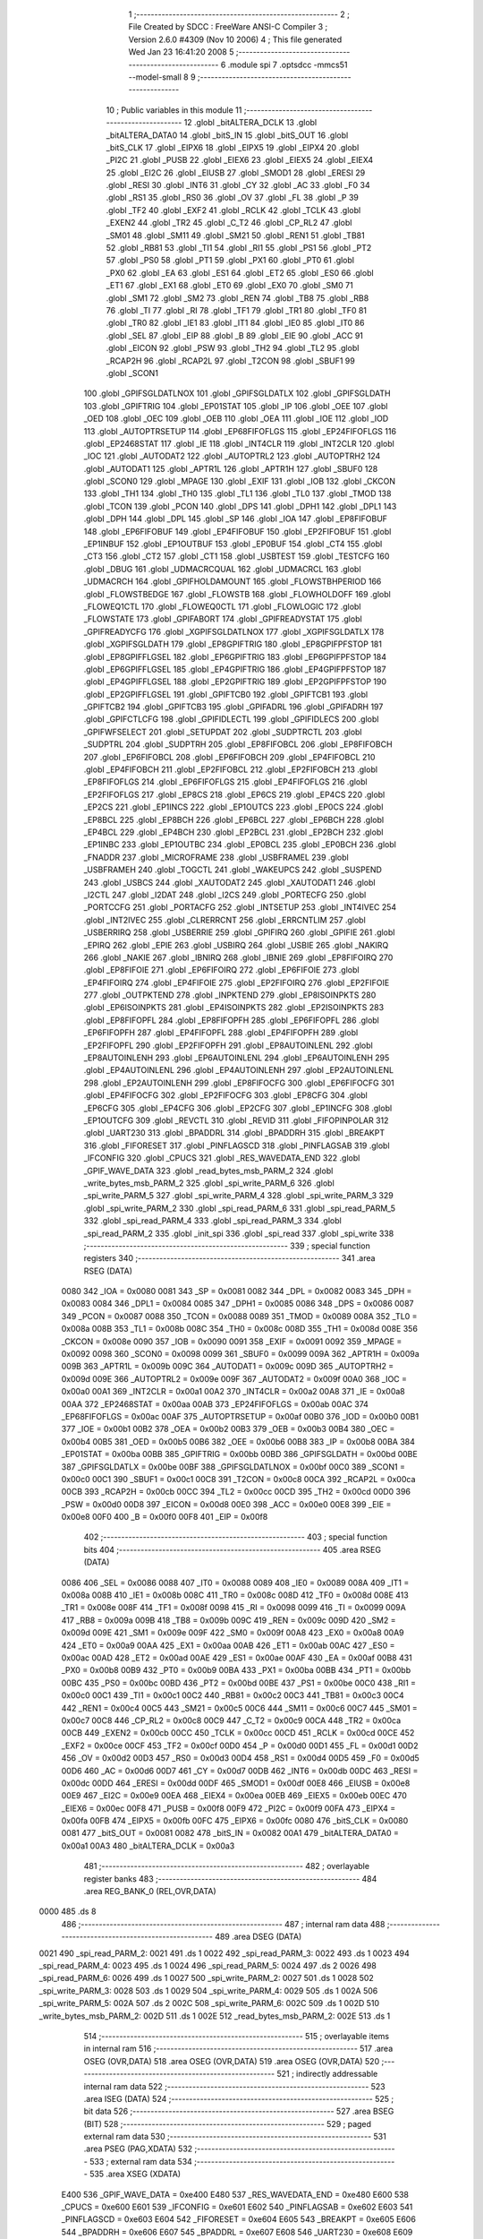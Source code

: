                               1 ;--------------------------------------------------------
                              2 ; File Created by SDCC : FreeWare ANSI-C Compiler
                              3 ; Version 2.6.0 #4309 (Nov 10 2006)
                              4 ; This file generated Wed Jan 23 16:41:20 2008
                              5 ;--------------------------------------------------------
                              6 	.module spi
                              7 	.optsdcc -mmcs51 --model-small
                              8 	
                              9 ;--------------------------------------------------------
                             10 ; Public variables in this module
                             11 ;--------------------------------------------------------
                             12 	.globl _bitALTERA_DCLK
                             13 	.globl _bitALTERA_DATA0
                             14 	.globl _bitS_IN
                             15 	.globl _bitS_OUT
                             16 	.globl _bitS_CLK
                             17 	.globl _EIPX6
                             18 	.globl _EIPX5
                             19 	.globl _EIPX4
                             20 	.globl _PI2C
                             21 	.globl _PUSB
                             22 	.globl _EIEX6
                             23 	.globl _EIEX5
                             24 	.globl _EIEX4
                             25 	.globl _EI2C
                             26 	.globl _EIUSB
                             27 	.globl _SMOD1
                             28 	.globl _ERESI
                             29 	.globl _RESI
                             30 	.globl _INT6
                             31 	.globl _CY
                             32 	.globl _AC
                             33 	.globl _F0
                             34 	.globl _RS1
                             35 	.globl _RS0
                             36 	.globl _OV
                             37 	.globl _FL
                             38 	.globl _P
                             39 	.globl _TF2
                             40 	.globl _EXF2
                             41 	.globl _RCLK
                             42 	.globl _TCLK
                             43 	.globl _EXEN2
                             44 	.globl _TR2
                             45 	.globl _C_T2
                             46 	.globl _CP_RL2
                             47 	.globl _SM01
                             48 	.globl _SM11
                             49 	.globl _SM21
                             50 	.globl _REN1
                             51 	.globl _TB81
                             52 	.globl _RB81
                             53 	.globl _TI1
                             54 	.globl _RI1
                             55 	.globl _PS1
                             56 	.globl _PT2
                             57 	.globl _PS0
                             58 	.globl _PT1
                             59 	.globl _PX1
                             60 	.globl _PT0
                             61 	.globl _PX0
                             62 	.globl _EA
                             63 	.globl _ES1
                             64 	.globl _ET2
                             65 	.globl _ES0
                             66 	.globl _ET1
                             67 	.globl _EX1
                             68 	.globl _ET0
                             69 	.globl _EX0
                             70 	.globl _SM0
                             71 	.globl _SM1
                             72 	.globl _SM2
                             73 	.globl _REN
                             74 	.globl _TB8
                             75 	.globl _RB8
                             76 	.globl _TI
                             77 	.globl _RI
                             78 	.globl _TF1
                             79 	.globl _TR1
                             80 	.globl _TF0
                             81 	.globl _TR0
                             82 	.globl _IE1
                             83 	.globl _IT1
                             84 	.globl _IE0
                             85 	.globl _IT0
                             86 	.globl _SEL
                             87 	.globl _EIP
                             88 	.globl _B
                             89 	.globl _EIE
                             90 	.globl _ACC
                             91 	.globl _EICON
                             92 	.globl _PSW
                             93 	.globl _TH2
                             94 	.globl _TL2
                             95 	.globl _RCAP2H
                             96 	.globl _RCAP2L
                             97 	.globl _T2CON
                             98 	.globl _SBUF1
                             99 	.globl _SCON1
                            100 	.globl _GPIFSGLDATLNOX
                            101 	.globl _GPIFSGLDATLX
                            102 	.globl _GPIFSGLDATH
                            103 	.globl _GPIFTRIG
                            104 	.globl _EP01STAT
                            105 	.globl _IP
                            106 	.globl _OEE
                            107 	.globl _OED
                            108 	.globl _OEC
                            109 	.globl _OEB
                            110 	.globl _OEA
                            111 	.globl _IOE
                            112 	.globl _IOD
                            113 	.globl _AUTOPTRSETUP
                            114 	.globl _EP68FIFOFLGS
                            115 	.globl _EP24FIFOFLGS
                            116 	.globl _EP2468STAT
                            117 	.globl _IE
                            118 	.globl _INT4CLR
                            119 	.globl _INT2CLR
                            120 	.globl _IOC
                            121 	.globl _AUTODAT2
                            122 	.globl _AUTOPTRL2
                            123 	.globl _AUTOPTRH2
                            124 	.globl _AUTODAT1
                            125 	.globl _APTR1L
                            126 	.globl _APTR1H
                            127 	.globl _SBUF0
                            128 	.globl _SCON0
                            129 	.globl _MPAGE
                            130 	.globl _EXIF
                            131 	.globl _IOB
                            132 	.globl _CKCON
                            133 	.globl _TH1
                            134 	.globl _TH0
                            135 	.globl _TL1
                            136 	.globl _TL0
                            137 	.globl _TMOD
                            138 	.globl _TCON
                            139 	.globl _PCON
                            140 	.globl _DPS
                            141 	.globl _DPH1
                            142 	.globl _DPL1
                            143 	.globl _DPH
                            144 	.globl _DPL
                            145 	.globl _SP
                            146 	.globl _IOA
                            147 	.globl _EP8FIFOBUF
                            148 	.globl _EP6FIFOBUF
                            149 	.globl _EP4FIFOBUF
                            150 	.globl _EP2FIFOBUF
                            151 	.globl _EP1INBUF
                            152 	.globl _EP1OUTBUF
                            153 	.globl _EP0BUF
                            154 	.globl _CT4
                            155 	.globl _CT3
                            156 	.globl _CT2
                            157 	.globl _CT1
                            158 	.globl _USBTEST
                            159 	.globl _TESTCFG
                            160 	.globl _DBUG
                            161 	.globl _UDMACRCQUAL
                            162 	.globl _UDMACRCL
                            163 	.globl _UDMACRCH
                            164 	.globl _GPIFHOLDAMOUNT
                            165 	.globl _FLOWSTBHPERIOD
                            166 	.globl _FLOWSTBEDGE
                            167 	.globl _FLOWSTB
                            168 	.globl _FLOWHOLDOFF
                            169 	.globl _FLOWEQ1CTL
                            170 	.globl _FLOWEQ0CTL
                            171 	.globl _FLOWLOGIC
                            172 	.globl _FLOWSTATE
                            173 	.globl _GPIFABORT
                            174 	.globl _GPIFREADYSTAT
                            175 	.globl _GPIFREADYCFG
                            176 	.globl _XGPIFSGLDATLNOX
                            177 	.globl _XGPIFSGLDATLX
                            178 	.globl _XGPIFSGLDATH
                            179 	.globl _EP8GPIFTRIG
                            180 	.globl _EP8GPIFPFSTOP
                            181 	.globl _EP8GPIFFLGSEL
                            182 	.globl _EP6GPIFTRIG
                            183 	.globl _EP6GPIFPFSTOP
                            184 	.globl _EP6GPIFFLGSEL
                            185 	.globl _EP4GPIFTRIG
                            186 	.globl _EP4GPIFPFSTOP
                            187 	.globl _EP4GPIFFLGSEL
                            188 	.globl _EP2GPIFTRIG
                            189 	.globl _EP2GPIFPFSTOP
                            190 	.globl _EP2GPIFFLGSEL
                            191 	.globl _GPIFTCB0
                            192 	.globl _GPIFTCB1
                            193 	.globl _GPIFTCB2
                            194 	.globl _GPIFTCB3
                            195 	.globl _GPIFADRL
                            196 	.globl _GPIFADRH
                            197 	.globl _GPIFCTLCFG
                            198 	.globl _GPIFIDLECTL
                            199 	.globl _GPIFIDLECS
                            200 	.globl _GPIFWFSELECT
                            201 	.globl _SETUPDAT
                            202 	.globl _SUDPTRCTL
                            203 	.globl _SUDPTRL
                            204 	.globl _SUDPTRH
                            205 	.globl _EP8FIFOBCL
                            206 	.globl _EP8FIFOBCH
                            207 	.globl _EP6FIFOBCL
                            208 	.globl _EP6FIFOBCH
                            209 	.globl _EP4FIFOBCL
                            210 	.globl _EP4FIFOBCH
                            211 	.globl _EP2FIFOBCL
                            212 	.globl _EP2FIFOBCH
                            213 	.globl _EP8FIFOFLGS
                            214 	.globl _EP6FIFOFLGS
                            215 	.globl _EP4FIFOFLGS
                            216 	.globl _EP2FIFOFLGS
                            217 	.globl _EP8CS
                            218 	.globl _EP6CS
                            219 	.globl _EP4CS
                            220 	.globl _EP2CS
                            221 	.globl _EP1INCS
                            222 	.globl _EP1OUTCS
                            223 	.globl _EP0CS
                            224 	.globl _EP8BCL
                            225 	.globl _EP8BCH
                            226 	.globl _EP6BCL
                            227 	.globl _EP6BCH
                            228 	.globl _EP4BCL
                            229 	.globl _EP4BCH
                            230 	.globl _EP2BCL
                            231 	.globl _EP2BCH
                            232 	.globl _EP1INBC
                            233 	.globl _EP1OUTBC
                            234 	.globl _EP0BCL
                            235 	.globl _EP0BCH
                            236 	.globl _FNADDR
                            237 	.globl _MICROFRAME
                            238 	.globl _USBFRAMEL
                            239 	.globl _USBFRAMEH
                            240 	.globl _TOGCTL
                            241 	.globl _WAKEUPCS
                            242 	.globl _SUSPEND
                            243 	.globl _USBCS
                            244 	.globl _XAUTODAT2
                            245 	.globl _XAUTODAT1
                            246 	.globl _I2CTL
                            247 	.globl _I2DAT
                            248 	.globl _I2CS
                            249 	.globl _PORTECFG
                            250 	.globl _PORTCCFG
                            251 	.globl _PORTACFG
                            252 	.globl _INTSETUP
                            253 	.globl _INT4IVEC
                            254 	.globl _INT2IVEC
                            255 	.globl _CLRERRCNT
                            256 	.globl _ERRCNTLIM
                            257 	.globl _USBERRIRQ
                            258 	.globl _USBERRIE
                            259 	.globl _GPIFIRQ
                            260 	.globl _GPIFIE
                            261 	.globl _EPIRQ
                            262 	.globl _EPIE
                            263 	.globl _USBIRQ
                            264 	.globl _USBIE
                            265 	.globl _NAKIRQ
                            266 	.globl _NAKIE
                            267 	.globl _IBNIRQ
                            268 	.globl _IBNIE
                            269 	.globl _EP8FIFOIRQ
                            270 	.globl _EP8FIFOIE
                            271 	.globl _EP6FIFOIRQ
                            272 	.globl _EP6FIFOIE
                            273 	.globl _EP4FIFOIRQ
                            274 	.globl _EP4FIFOIE
                            275 	.globl _EP2FIFOIRQ
                            276 	.globl _EP2FIFOIE
                            277 	.globl _OUTPKTEND
                            278 	.globl _INPKTEND
                            279 	.globl _EP8ISOINPKTS
                            280 	.globl _EP6ISOINPKTS
                            281 	.globl _EP4ISOINPKTS
                            282 	.globl _EP2ISOINPKTS
                            283 	.globl _EP8FIFOPFL
                            284 	.globl _EP8FIFOPFH
                            285 	.globl _EP6FIFOPFL
                            286 	.globl _EP6FIFOPFH
                            287 	.globl _EP4FIFOPFL
                            288 	.globl _EP4FIFOPFH
                            289 	.globl _EP2FIFOPFL
                            290 	.globl _EP2FIFOPFH
                            291 	.globl _EP8AUTOINLENL
                            292 	.globl _EP8AUTOINLENH
                            293 	.globl _EP6AUTOINLENL
                            294 	.globl _EP6AUTOINLENH
                            295 	.globl _EP4AUTOINLENL
                            296 	.globl _EP4AUTOINLENH
                            297 	.globl _EP2AUTOINLENL
                            298 	.globl _EP2AUTOINLENH
                            299 	.globl _EP8FIFOCFG
                            300 	.globl _EP6FIFOCFG
                            301 	.globl _EP4FIFOCFG
                            302 	.globl _EP2FIFOCFG
                            303 	.globl _EP8CFG
                            304 	.globl _EP6CFG
                            305 	.globl _EP4CFG
                            306 	.globl _EP2CFG
                            307 	.globl _EP1INCFG
                            308 	.globl _EP1OUTCFG
                            309 	.globl _REVCTL
                            310 	.globl _REVID
                            311 	.globl _FIFOPINPOLAR
                            312 	.globl _UART230
                            313 	.globl _BPADDRL
                            314 	.globl _BPADDRH
                            315 	.globl _BREAKPT
                            316 	.globl _FIFORESET
                            317 	.globl _PINFLAGSCD
                            318 	.globl _PINFLAGSAB
                            319 	.globl _IFCONFIG
                            320 	.globl _CPUCS
                            321 	.globl _RES_WAVEDATA_END
                            322 	.globl _GPIF_WAVE_DATA
                            323 	.globl _read_bytes_msb_PARM_2
                            324 	.globl _write_bytes_msb_PARM_2
                            325 	.globl _spi_write_PARM_6
                            326 	.globl _spi_write_PARM_5
                            327 	.globl _spi_write_PARM_4
                            328 	.globl _spi_write_PARM_3
                            329 	.globl _spi_write_PARM_2
                            330 	.globl _spi_read_PARM_6
                            331 	.globl _spi_read_PARM_5
                            332 	.globl _spi_read_PARM_4
                            333 	.globl _spi_read_PARM_3
                            334 	.globl _spi_read_PARM_2
                            335 	.globl _init_spi
                            336 	.globl _spi_read
                            337 	.globl _spi_write
                            338 ;--------------------------------------------------------
                            339 ; special function registers
                            340 ;--------------------------------------------------------
                            341 	.area RSEG    (DATA)
                    0080    342 _IOA	=	0x0080
                    0081    343 _SP	=	0x0081
                    0082    344 _DPL	=	0x0082
                    0083    345 _DPH	=	0x0083
                    0084    346 _DPL1	=	0x0084
                    0085    347 _DPH1	=	0x0085
                    0086    348 _DPS	=	0x0086
                    0087    349 _PCON	=	0x0087
                    0088    350 _TCON	=	0x0088
                    0089    351 _TMOD	=	0x0089
                    008A    352 _TL0	=	0x008a
                    008B    353 _TL1	=	0x008b
                    008C    354 _TH0	=	0x008c
                    008D    355 _TH1	=	0x008d
                    008E    356 _CKCON	=	0x008e
                    0090    357 _IOB	=	0x0090
                    0091    358 _EXIF	=	0x0091
                    0092    359 _MPAGE	=	0x0092
                    0098    360 _SCON0	=	0x0098
                    0099    361 _SBUF0	=	0x0099
                    009A    362 _APTR1H	=	0x009a
                    009B    363 _APTR1L	=	0x009b
                    009C    364 _AUTODAT1	=	0x009c
                    009D    365 _AUTOPTRH2	=	0x009d
                    009E    366 _AUTOPTRL2	=	0x009e
                    009F    367 _AUTODAT2	=	0x009f
                    00A0    368 _IOC	=	0x00a0
                    00A1    369 _INT2CLR	=	0x00a1
                    00A2    370 _INT4CLR	=	0x00a2
                    00A8    371 _IE	=	0x00a8
                    00AA    372 _EP2468STAT	=	0x00aa
                    00AB    373 _EP24FIFOFLGS	=	0x00ab
                    00AC    374 _EP68FIFOFLGS	=	0x00ac
                    00AF    375 _AUTOPTRSETUP	=	0x00af
                    00B0    376 _IOD	=	0x00b0
                    00B1    377 _IOE	=	0x00b1
                    00B2    378 _OEA	=	0x00b2
                    00B3    379 _OEB	=	0x00b3
                    00B4    380 _OEC	=	0x00b4
                    00B5    381 _OED	=	0x00b5
                    00B6    382 _OEE	=	0x00b6
                    00B8    383 _IP	=	0x00b8
                    00BA    384 _EP01STAT	=	0x00ba
                    00BB    385 _GPIFTRIG	=	0x00bb
                    00BD    386 _GPIFSGLDATH	=	0x00bd
                    00BE    387 _GPIFSGLDATLX	=	0x00be
                    00BF    388 _GPIFSGLDATLNOX	=	0x00bf
                    00C0    389 _SCON1	=	0x00c0
                    00C1    390 _SBUF1	=	0x00c1
                    00C8    391 _T2CON	=	0x00c8
                    00CA    392 _RCAP2L	=	0x00ca
                    00CB    393 _RCAP2H	=	0x00cb
                    00CC    394 _TL2	=	0x00cc
                    00CD    395 _TH2	=	0x00cd
                    00D0    396 _PSW	=	0x00d0
                    00D8    397 _EICON	=	0x00d8
                    00E0    398 _ACC	=	0x00e0
                    00E8    399 _EIE	=	0x00e8
                    00F0    400 _B	=	0x00f0
                    00F8    401 _EIP	=	0x00f8
                            402 ;--------------------------------------------------------
                            403 ; special function bits
                            404 ;--------------------------------------------------------
                            405 	.area RSEG    (DATA)
                    0086    406 _SEL	=	0x0086
                    0088    407 _IT0	=	0x0088
                    0089    408 _IE0	=	0x0089
                    008A    409 _IT1	=	0x008a
                    008B    410 _IE1	=	0x008b
                    008C    411 _TR0	=	0x008c
                    008D    412 _TF0	=	0x008d
                    008E    413 _TR1	=	0x008e
                    008F    414 _TF1	=	0x008f
                    0098    415 _RI	=	0x0098
                    0099    416 _TI	=	0x0099
                    009A    417 _RB8	=	0x009a
                    009B    418 _TB8	=	0x009b
                    009C    419 _REN	=	0x009c
                    009D    420 _SM2	=	0x009d
                    009E    421 _SM1	=	0x009e
                    009F    422 _SM0	=	0x009f
                    00A8    423 _EX0	=	0x00a8
                    00A9    424 _ET0	=	0x00a9
                    00AA    425 _EX1	=	0x00aa
                    00AB    426 _ET1	=	0x00ab
                    00AC    427 _ES0	=	0x00ac
                    00AD    428 _ET2	=	0x00ad
                    00AE    429 _ES1	=	0x00ae
                    00AF    430 _EA	=	0x00af
                    00B8    431 _PX0	=	0x00b8
                    00B9    432 _PT0	=	0x00b9
                    00BA    433 _PX1	=	0x00ba
                    00BB    434 _PT1	=	0x00bb
                    00BC    435 _PS0	=	0x00bc
                    00BD    436 _PT2	=	0x00bd
                    00BE    437 _PS1	=	0x00be
                    00C0    438 _RI1	=	0x00c0
                    00C1    439 _TI1	=	0x00c1
                    00C2    440 _RB81	=	0x00c2
                    00C3    441 _TB81	=	0x00c3
                    00C4    442 _REN1	=	0x00c4
                    00C5    443 _SM21	=	0x00c5
                    00C6    444 _SM11	=	0x00c6
                    00C7    445 _SM01	=	0x00c7
                    00C8    446 _CP_RL2	=	0x00c8
                    00C9    447 _C_T2	=	0x00c9
                    00CA    448 _TR2	=	0x00ca
                    00CB    449 _EXEN2	=	0x00cb
                    00CC    450 _TCLK	=	0x00cc
                    00CD    451 _RCLK	=	0x00cd
                    00CE    452 _EXF2	=	0x00ce
                    00CF    453 _TF2	=	0x00cf
                    00D0    454 _P	=	0x00d0
                    00D1    455 _FL	=	0x00d1
                    00D2    456 _OV	=	0x00d2
                    00D3    457 _RS0	=	0x00d3
                    00D4    458 _RS1	=	0x00d4
                    00D5    459 _F0	=	0x00d5
                    00D6    460 _AC	=	0x00d6
                    00D7    461 _CY	=	0x00d7
                    00DB    462 _INT6	=	0x00db
                    00DC    463 _RESI	=	0x00dc
                    00DD    464 _ERESI	=	0x00dd
                    00DF    465 _SMOD1	=	0x00df
                    00E8    466 _EIUSB	=	0x00e8
                    00E9    467 _EI2C	=	0x00e9
                    00EA    468 _EIEX4	=	0x00ea
                    00EB    469 _EIEX5	=	0x00eb
                    00EC    470 _EIEX6	=	0x00ec
                    00F8    471 _PUSB	=	0x00f8
                    00F9    472 _PI2C	=	0x00f9
                    00FA    473 _EIPX4	=	0x00fa
                    00FB    474 _EIPX5	=	0x00fb
                    00FC    475 _EIPX6	=	0x00fc
                    0080    476 _bitS_CLK	=	0x0080
                    0081    477 _bitS_OUT	=	0x0081
                    0082    478 _bitS_IN	=	0x0082
                    00A1    479 _bitALTERA_DATA0	=	0x00a1
                    00A3    480 _bitALTERA_DCLK	=	0x00a3
                            481 ;--------------------------------------------------------
                            482 ; overlayable register banks
                            483 ;--------------------------------------------------------
                            484 	.area REG_BANK_0	(REL,OVR,DATA)
   0000                     485 	.ds 8
                            486 ;--------------------------------------------------------
                            487 ; internal ram data
                            488 ;--------------------------------------------------------
                            489 	.area DSEG    (DATA)
   0021                     490 _spi_read_PARM_2:
   0021                     491 	.ds 1
   0022                     492 _spi_read_PARM_3:
   0022                     493 	.ds 1
   0023                     494 _spi_read_PARM_4:
   0023                     495 	.ds 1
   0024                     496 _spi_read_PARM_5:
   0024                     497 	.ds 2
   0026                     498 _spi_read_PARM_6:
   0026                     499 	.ds 1
   0027                     500 _spi_write_PARM_2:
   0027                     501 	.ds 1
   0028                     502 _spi_write_PARM_3:
   0028                     503 	.ds 1
   0029                     504 _spi_write_PARM_4:
   0029                     505 	.ds 1
   002A                     506 _spi_write_PARM_5:
   002A                     507 	.ds 2
   002C                     508 _spi_write_PARM_6:
   002C                     509 	.ds 1
   002D                     510 _write_bytes_msb_PARM_2:
   002D                     511 	.ds 1
   002E                     512 _read_bytes_msb_PARM_2:
   002E                     513 	.ds 1
                            514 ;--------------------------------------------------------
                            515 ; overlayable items in internal ram 
                            516 ;--------------------------------------------------------
                            517 	.area	OSEG    (OVR,DATA)
                            518 	.area	OSEG    (OVR,DATA)
                            519 	.area	OSEG    (OVR,DATA)
                            520 ;--------------------------------------------------------
                            521 ; indirectly addressable internal ram data
                            522 ;--------------------------------------------------------
                            523 	.area ISEG    (DATA)
                            524 ;--------------------------------------------------------
                            525 ; bit data
                            526 ;--------------------------------------------------------
                            527 	.area BSEG    (BIT)
                            528 ;--------------------------------------------------------
                            529 ; paged external ram data
                            530 ;--------------------------------------------------------
                            531 	.area PSEG    (PAG,XDATA)
                            532 ;--------------------------------------------------------
                            533 ; external ram data
                            534 ;--------------------------------------------------------
                            535 	.area XSEG    (XDATA)
                    E400    536 _GPIF_WAVE_DATA	=	0xe400
                    E480    537 _RES_WAVEDATA_END	=	0xe480
                    E600    538 _CPUCS	=	0xe600
                    E601    539 _IFCONFIG	=	0xe601
                    E602    540 _PINFLAGSAB	=	0xe602
                    E603    541 _PINFLAGSCD	=	0xe603
                    E604    542 _FIFORESET	=	0xe604
                    E605    543 _BREAKPT	=	0xe605
                    E606    544 _BPADDRH	=	0xe606
                    E607    545 _BPADDRL	=	0xe607
                    E608    546 _UART230	=	0xe608
                    E609    547 _FIFOPINPOLAR	=	0xe609
                    E60A    548 _REVID	=	0xe60a
                    E60B    549 _REVCTL	=	0xe60b
                    E610    550 _EP1OUTCFG	=	0xe610
                    E611    551 _EP1INCFG	=	0xe611
                    E612    552 _EP2CFG	=	0xe612
                    E613    553 _EP4CFG	=	0xe613
                    E614    554 _EP6CFG	=	0xe614
                    E615    555 _EP8CFG	=	0xe615
                    E618    556 _EP2FIFOCFG	=	0xe618
                    E619    557 _EP4FIFOCFG	=	0xe619
                    E61A    558 _EP6FIFOCFG	=	0xe61a
                    E61B    559 _EP8FIFOCFG	=	0xe61b
                    E620    560 _EP2AUTOINLENH	=	0xe620
                    E621    561 _EP2AUTOINLENL	=	0xe621
                    E622    562 _EP4AUTOINLENH	=	0xe622
                    E623    563 _EP4AUTOINLENL	=	0xe623
                    E624    564 _EP6AUTOINLENH	=	0xe624
                    E625    565 _EP6AUTOINLENL	=	0xe625
                    E626    566 _EP8AUTOINLENH	=	0xe626
                    E627    567 _EP8AUTOINLENL	=	0xe627
                    E630    568 _EP2FIFOPFH	=	0xe630
                    E631    569 _EP2FIFOPFL	=	0xe631
                    E632    570 _EP4FIFOPFH	=	0xe632
                    E633    571 _EP4FIFOPFL	=	0xe633
                    E634    572 _EP6FIFOPFH	=	0xe634
                    E635    573 _EP6FIFOPFL	=	0xe635
                    E636    574 _EP8FIFOPFH	=	0xe636
                    E637    575 _EP8FIFOPFL	=	0xe637
                    E640    576 _EP2ISOINPKTS	=	0xe640
                    E641    577 _EP4ISOINPKTS	=	0xe641
                    E642    578 _EP6ISOINPKTS	=	0xe642
                    E643    579 _EP8ISOINPKTS	=	0xe643
                    E648    580 _INPKTEND	=	0xe648
                    E649    581 _OUTPKTEND	=	0xe649
                    E650    582 _EP2FIFOIE	=	0xe650
                    E651    583 _EP2FIFOIRQ	=	0xe651
                    E652    584 _EP4FIFOIE	=	0xe652
                    E653    585 _EP4FIFOIRQ	=	0xe653
                    E654    586 _EP6FIFOIE	=	0xe654
                    E655    587 _EP6FIFOIRQ	=	0xe655
                    E656    588 _EP8FIFOIE	=	0xe656
                    E657    589 _EP8FIFOIRQ	=	0xe657
                    E658    590 _IBNIE	=	0xe658
                    E659    591 _IBNIRQ	=	0xe659
                    E65A    592 _NAKIE	=	0xe65a
                    E65B    593 _NAKIRQ	=	0xe65b
                    E65C    594 _USBIE	=	0xe65c
                    E65D    595 _USBIRQ	=	0xe65d
                    E65E    596 _EPIE	=	0xe65e
                    E65F    597 _EPIRQ	=	0xe65f
                    E660    598 _GPIFIE	=	0xe660
                    E661    599 _GPIFIRQ	=	0xe661
                    E662    600 _USBERRIE	=	0xe662
                    E663    601 _USBERRIRQ	=	0xe663
                    E664    602 _ERRCNTLIM	=	0xe664
                    E665    603 _CLRERRCNT	=	0xe665
                    E666    604 _INT2IVEC	=	0xe666
                    E667    605 _INT4IVEC	=	0xe667
                    E668    606 _INTSETUP	=	0xe668
                    E670    607 _PORTACFG	=	0xe670
                    E671    608 _PORTCCFG	=	0xe671
                    E672    609 _PORTECFG	=	0xe672
                    E678    610 _I2CS	=	0xe678
                    E679    611 _I2DAT	=	0xe679
                    E67A    612 _I2CTL	=	0xe67a
                    E67B    613 _XAUTODAT1	=	0xe67b
                    E67C    614 _XAUTODAT2	=	0xe67c
                    E680    615 _USBCS	=	0xe680
                    E681    616 _SUSPEND	=	0xe681
                    E682    617 _WAKEUPCS	=	0xe682
                    E683    618 _TOGCTL	=	0xe683
                    E684    619 _USBFRAMEH	=	0xe684
                    E685    620 _USBFRAMEL	=	0xe685
                    E686    621 _MICROFRAME	=	0xe686
                    E687    622 _FNADDR	=	0xe687
                    E68A    623 _EP0BCH	=	0xe68a
                    E68B    624 _EP0BCL	=	0xe68b
                    E68D    625 _EP1OUTBC	=	0xe68d
                    E68F    626 _EP1INBC	=	0xe68f
                    E690    627 _EP2BCH	=	0xe690
                    E691    628 _EP2BCL	=	0xe691
                    E694    629 _EP4BCH	=	0xe694
                    E695    630 _EP4BCL	=	0xe695
                    E698    631 _EP6BCH	=	0xe698
                    E699    632 _EP6BCL	=	0xe699
                    E69C    633 _EP8BCH	=	0xe69c
                    E69D    634 _EP8BCL	=	0xe69d
                    E6A0    635 _EP0CS	=	0xe6a0
                    E6A1    636 _EP1OUTCS	=	0xe6a1
                    E6A2    637 _EP1INCS	=	0xe6a2
                    E6A3    638 _EP2CS	=	0xe6a3
                    E6A4    639 _EP4CS	=	0xe6a4
                    E6A5    640 _EP6CS	=	0xe6a5
                    E6A6    641 _EP8CS	=	0xe6a6
                    E6A7    642 _EP2FIFOFLGS	=	0xe6a7
                    E6A8    643 _EP4FIFOFLGS	=	0xe6a8
                    E6A9    644 _EP6FIFOFLGS	=	0xe6a9
                    E6AA    645 _EP8FIFOFLGS	=	0xe6aa
                    E6AB    646 _EP2FIFOBCH	=	0xe6ab
                    E6AC    647 _EP2FIFOBCL	=	0xe6ac
                    E6AD    648 _EP4FIFOBCH	=	0xe6ad
                    E6AE    649 _EP4FIFOBCL	=	0xe6ae
                    E6AF    650 _EP6FIFOBCH	=	0xe6af
                    E6B0    651 _EP6FIFOBCL	=	0xe6b0
                    E6B1    652 _EP8FIFOBCH	=	0xe6b1
                    E6B2    653 _EP8FIFOBCL	=	0xe6b2
                    E6B3    654 _SUDPTRH	=	0xe6b3
                    E6B4    655 _SUDPTRL	=	0xe6b4
                    E6B5    656 _SUDPTRCTL	=	0xe6b5
                    E6B8    657 _SETUPDAT	=	0xe6b8
                    E6C0    658 _GPIFWFSELECT	=	0xe6c0
                    E6C1    659 _GPIFIDLECS	=	0xe6c1
                    E6C2    660 _GPIFIDLECTL	=	0xe6c2
                    E6C3    661 _GPIFCTLCFG	=	0xe6c3
                    E6C4    662 _GPIFADRH	=	0xe6c4
                    E6C5    663 _GPIFADRL	=	0xe6c5
                    E6CE    664 _GPIFTCB3	=	0xe6ce
                    E6CF    665 _GPIFTCB2	=	0xe6cf
                    E6D0    666 _GPIFTCB1	=	0xe6d0
                    E6D1    667 _GPIFTCB0	=	0xe6d1
                    E6D2    668 _EP2GPIFFLGSEL	=	0xe6d2
                    E6D3    669 _EP2GPIFPFSTOP	=	0xe6d3
                    E6D4    670 _EP2GPIFTRIG	=	0xe6d4
                    E6DA    671 _EP4GPIFFLGSEL	=	0xe6da
                    E6DB    672 _EP4GPIFPFSTOP	=	0xe6db
                    E6DC    673 _EP4GPIFTRIG	=	0xe6dc
                    E6E2    674 _EP6GPIFFLGSEL	=	0xe6e2
                    E6E3    675 _EP6GPIFPFSTOP	=	0xe6e3
                    E6E4    676 _EP6GPIFTRIG	=	0xe6e4
                    E6EA    677 _EP8GPIFFLGSEL	=	0xe6ea
                    E6EB    678 _EP8GPIFPFSTOP	=	0xe6eb
                    E6EC    679 _EP8GPIFTRIG	=	0xe6ec
                    E6F0    680 _XGPIFSGLDATH	=	0xe6f0
                    E6F1    681 _XGPIFSGLDATLX	=	0xe6f1
                    E6F2    682 _XGPIFSGLDATLNOX	=	0xe6f2
                    E6F3    683 _GPIFREADYCFG	=	0xe6f3
                    E6F4    684 _GPIFREADYSTAT	=	0xe6f4
                    E6F5    685 _GPIFABORT	=	0xe6f5
                    E6C6    686 _FLOWSTATE	=	0xe6c6
                    E6C7    687 _FLOWLOGIC	=	0xe6c7
                    E6C8    688 _FLOWEQ0CTL	=	0xe6c8
                    E6C9    689 _FLOWEQ1CTL	=	0xe6c9
                    E6CA    690 _FLOWHOLDOFF	=	0xe6ca
                    E6CB    691 _FLOWSTB	=	0xe6cb
                    E6CC    692 _FLOWSTBEDGE	=	0xe6cc
                    E6CD    693 _FLOWSTBHPERIOD	=	0xe6cd
                    E60C    694 _GPIFHOLDAMOUNT	=	0xe60c
                    E67D    695 _UDMACRCH	=	0xe67d
                    E67E    696 _UDMACRCL	=	0xe67e
                    E67F    697 _UDMACRCQUAL	=	0xe67f
                    E6F8    698 _DBUG	=	0xe6f8
                    E6F9    699 _TESTCFG	=	0xe6f9
                    E6FA    700 _USBTEST	=	0xe6fa
                    E6FB    701 _CT1	=	0xe6fb
                    E6FC    702 _CT2	=	0xe6fc
                    E6FD    703 _CT3	=	0xe6fd
                    E6FE    704 _CT4	=	0xe6fe
                    E740    705 _EP0BUF	=	0xe740
                    E780    706 _EP1OUTBUF	=	0xe780
                    E7C0    707 _EP1INBUF	=	0xe7c0
                    F000    708 _EP2FIFOBUF	=	0xf000
                    F400    709 _EP4FIFOBUF	=	0xf400
                    F800    710 _EP6FIFOBUF	=	0xf800
                    FC00    711 _EP8FIFOBUF	=	0xfc00
                            712 ;--------------------------------------------------------
                            713 ; external initialized ram data
                            714 ;--------------------------------------------------------
                            715 	.area HOME    (CODE)
                            716 	.area GSINIT0 (CODE)
                            717 	.area GSINIT1 (CODE)
                            718 	.area GSINIT2 (CODE)
                            719 	.area GSINIT3 (CODE)
                            720 	.area GSINIT4 (CODE)
                            721 	.area GSINIT5 (CODE)
                            722 	.area GSINIT  (CODE)
                            723 	.area GSFINAL (CODE)
                            724 	.area CSEG    (CODE)
                            725 ;--------------------------------------------------------
                            726 ; global & static initialisations
                            727 ;--------------------------------------------------------
                            728 	.area HOME    (CODE)
                            729 	.area GSINIT  (CODE)
                            730 	.area GSFINAL (CODE)
                            731 	.area GSINIT  (CODE)
                            732 ;--------------------------------------------------------
                            733 ; Home
                            734 ;--------------------------------------------------------
                            735 	.area HOME    (CODE)
                            736 	.area CSEG    (CODE)
                            737 ;--------------------------------------------------------
                            738 ; code
                            739 ;--------------------------------------------------------
                            740 	.area CSEG    (CODE)
                            741 ;------------------------------------------------------------
                            742 ;Allocation info for local variables in function 'setup_enables'
                            743 ;------------------------------------------------------------
                            744 ;enables                   Allocated to registers r2 
                            745 ;------------------------------------------------------------
                            746 ;	spi.c:27: setup_enables (unsigned char enables)
                            747 ;	-----------------------------------------
                            748 ;	 function setup_enables
                            749 ;	-----------------------------------------
   0810                     750 _setup_enables:
                    0002    751 	ar2 = 0x02
                    0003    752 	ar3 = 0x03
                    0004    753 	ar4 = 0x04
                    0005    754 	ar5 = 0x05
                    0006    755 	ar6 = 0x06
                    0007    756 	ar7 = 0x07
                    0000    757 	ar0 = 0x00
                    0001    758 	ar1 = 0x01
                            759 ;	genReceive
   0810 AA 82               760 	mov	r2,dpl
                            761 ;	spi.c:33: enables ^= SPI_ENABLE_FPGA;
                            762 ;	genXor
   0812 63 02 01            763 	xrl	ar2,#0x01
                            764 ;	spi.c:37: USRP_PA = USRP_PA | (0x7 << 3);	// disable FPGA, CODEC_A, CODEC_B
                            765 ;	genOr
   0815 43 80 38            766 	orl	_IOA,#0x38
                            767 ;	spi.c:38: USRP_PA ^= (enables & 0x7) << 3;	// enable specified devs
                            768 ;	genAnd
   0818 74 07               769 	mov	a,#0x07
   081A 5A                  770 	anl	a,r2
                            771 ;	genLeftShift
                            772 ;	genLeftShiftLiteral
                            773 ;	genlshOne
   081B FB                  774 	mov	r3,a
                            775 ;	Peephole 105	removed redundant mov
   081C C4                  776 	swap	a
   081D 03                  777 	rr	a
   081E 54 F8               778 	anl	a,#0xf8
                            779 ;	genXor
   0820 FB                  780 	mov	r3,a
                            781 ;	Peephole 105	removed redundant mov
   0821 62 80               782 	xrl	_IOA,a
                            783 ;	spi.c:41: USRP_PE = USRP_PE | (0xf << 4);	// disable TX_A, RX_A, TX_B, RX_B
                            784 ;	genOr
   0823 43 B1 F0            785 	orl	_IOE,#0xF0
                            786 ;	spi.c:42: USRP_PE ^= (enables & 0xf0);		// enable specified devs
                            787 ;	genAnd
   0826 74 F0               788 	mov	a,#0xF0
   0828 5A                  789 	anl	a,r2
                            790 ;	genXor
   0829 62 B1               791 	xrl	_IOE,a
                            792 ;	Peephole 300	removed redundant label 00101$
   082B 22                  793 	ret
                            794 ;------------------------------------------------------------
                            795 ;Allocation info for local variables in function 'init_spi'
                            796 ;------------------------------------------------------------
                            797 ;------------------------------------------------------------
                            798 ;	spi.c:48: init_spi (void)
                            799 ;	-----------------------------------------
                            800 ;	 function init_spi
                            801 ;	-----------------------------------------
   082C                     802 _init_spi:
                            803 ;	spi.c:50: disable_all ();		/* disable all devs	  */
                            804 ;	genCall
   082C 75 82 00            805 	mov	dpl,#0x00
   082F 12 08 10            806 	lcall	_setup_enables
                            807 ;	spi.c:51: bitS_OUT = 0;			/* idle state has CLK = 0 */
                            808 ;	genAssign
   0832 C2 81               809 	clr	_bitS_OUT
                            810 ;	Peephole 300	removed redundant label 00101$
   0834 22                  811 	ret
                            812 ;------------------------------------------------------------
                            813 ;Allocation info for local variables in function 'count_bits8'
                            814 ;------------------------------------------------------------
                            815 ;v                         Allocated to registers r2 
                            816 ;count                     Allocated to registers r3 
                            817 ;------------------------------------------------------------
                            818 ;	spi.c:82: count_bits8 (unsigned char v)
                            819 ;	-----------------------------------------
                            820 ;	 function count_bits8
                            821 ;	-----------------------------------------
   0835                     822 _count_bits8:
                            823 ;	genReceive
   0835 AA 82               824 	mov	r2,dpl
                            825 ;	spi.c:84: unsigned char count = 0;
                            826 ;	genAssign
   0837 7B 00               827 	mov	r3,#0x00
                            828 ;	spi.c:85: if (v & (1 << 0)) count++;
                            829 ;	genAnd
   0839 EA                  830 	mov	a,r2
                            831 ;	genIfxJump
                            832 ;	Peephole 108.d	removed ljmp by inverse jump logic
   083A 30 E0 02            833 	jnb	acc.0,00102$
                            834 ;	Peephole 300	removed redundant label 00127$
                            835 ;	genAssign
   083D 7B 01               836 	mov	r3,#0x01
   083F                     837 00102$:
                            838 ;	spi.c:86: if (v & (1 << 1)) count++;
                            839 ;	genAnd
   083F EA                  840 	mov	a,r2
                            841 ;	genIfxJump
                            842 ;	Peephole 108.d	removed ljmp by inverse jump logic
   0840 30 E1 01            843 	jnb	acc.1,00104$
                            844 ;	Peephole 300	removed redundant label 00128$
                            845 ;	genPlus
                            846 ;     genPlusIncr
   0843 0B                  847 	inc	r3
   0844                     848 00104$:
                            849 ;	spi.c:87: if (v & (1 << 2)) count++;
                            850 ;	genAnd
   0844 EA                  851 	mov	a,r2
                            852 ;	genIfxJump
                            853 ;	Peephole 108.d	removed ljmp by inverse jump logic
   0845 30 E2 01            854 	jnb	acc.2,00106$
                            855 ;	Peephole 300	removed redundant label 00129$
                            856 ;	genPlus
                            857 ;     genPlusIncr
   0848 0B                  858 	inc	r3
   0849                     859 00106$:
                            860 ;	spi.c:88: if (v & (1 << 3)) count++;
                            861 ;	genAnd
   0849 EA                  862 	mov	a,r2
                            863 ;	genIfxJump
                            864 ;	Peephole 108.d	removed ljmp by inverse jump logic
   084A 30 E3 01            865 	jnb	acc.3,00108$
                            866 ;	Peephole 300	removed redundant label 00130$
                            867 ;	genPlus
                            868 ;     genPlusIncr
   084D 0B                  869 	inc	r3
   084E                     870 00108$:
                            871 ;	spi.c:89: if (v & (1 << 4)) count++;
                            872 ;	genAnd
   084E EA                  873 	mov	a,r2
                            874 ;	genIfxJump
                            875 ;	Peephole 108.d	removed ljmp by inverse jump logic
   084F 30 E4 01            876 	jnb	acc.4,00110$
                            877 ;	Peephole 300	removed redundant label 00131$
                            878 ;	genPlus
                            879 ;     genPlusIncr
   0852 0B                  880 	inc	r3
   0853                     881 00110$:
                            882 ;	spi.c:90: if (v & (1 << 5)) count++;
                            883 ;	genAnd
   0853 EA                  884 	mov	a,r2
                            885 ;	genIfxJump
                            886 ;	Peephole 108.d	removed ljmp by inverse jump logic
   0854 30 E5 01            887 	jnb	acc.5,00112$
                            888 ;	Peephole 300	removed redundant label 00132$
                            889 ;	genPlus
                            890 ;     genPlusIncr
   0857 0B                  891 	inc	r3
   0858                     892 00112$:
                            893 ;	spi.c:91: if (v & (1 << 6)) count++;
                            894 ;	genAnd
   0858 EA                  895 	mov	a,r2
                            896 ;	genIfxJump
                            897 ;	Peephole 108.d	removed ljmp by inverse jump logic
   0859 30 E6 01            898 	jnb	acc.6,00114$
                            899 ;	Peephole 300	removed redundant label 00133$
                            900 ;	genPlus
                            901 ;     genPlusIncr
   085C 0B                  902 	inc	r3
   085D                     903 00114$:
                            904 ;	spi.c:92: if (v & (1 << 7)) count++;
                            905 ;	genAnd
   085D EA                  906 	mov	a,r2
                            907 ;	genIfxJump
                            908 ;	Peephole 108.d	removed ljmp by inverse jump logic
   085E 30 E7 01            909 	jnb	acc.7,00116$
                            910 ;	Peephole 300	removed redundant label 00134$
                            911 ;	genPlus
                            912 ;     genPlusIncr
   0861 0B                  913 	inc	r3
   0862                     914 00116$:
                            915 ;	spi.c:93: return count;
                            916 ;	genRet
   0862 8B 82               917 	mov	dpl,r3
                            918 ;	Peephole 300	removed redundant label 00117$
   0864 22                  919 	ret
                            920 ;------------------------------------------------------------
                            921 ;Allocation info for local variables in function 'spi_read'
                            922 ;------------------------------------------------------------
                            923 ;header_lo                 Allocated with name '_spi_read_PARM_2'
                            924 ;enables                   Allocated with name '_spi_read_PARM_3'
                            925 ;format                    Allocated with name '_spi_read_PARM_4'
                            926 ;buf                       Allocated with name '_spi_read_PARM_5'
                            927 ;len                       Allocated with name '_spi_read_PARM_6'
                            928 ;header_hi                 Allocated to registers r2 
                            929 ;------------------------------------------------------------
                            930 ;	spi.c:109: spi_read (unsigned char header_hi, unsigned char header_lo,
                            931 ;	-----------------------------------------
                            932 ;	 function spi_read
                            933 ;	-----------------------------------------
   0865                     934 _spi_read:
                            935 ;	genReceive
   0865 AA 82               936 	mov	r2,dpl
                            937 ;	spi.c:113: if (count_bits8 (enables) > 1)
                            938 ;	genCall
   0867 85 22 82            939 	mov	dpl,_spi_read_PARM_3
   086A C0 02               940 	push	ar2
   086C 12 08 35            941 	lcall	_count_bits8
   086F AB 82               942 	mov	r3,dpl
   0871 D0 02               943 	pop	ar2
                            944 ;	genCmpGt
                            945 ;	genCmp
                            946 ;	genIfxJump
                            947 ;	Peephole 108.a	removed ljmp by inverse jump logic
                            948 ;	Peephole 132.b	optimized genCmpGt by inverse logic (acc differs)
   0873 EB                  949 	mov	a,r3
   0874 24 FE               950 	add	a,#0xff - 0x01
   0876 50 04               951 	jnc	00102$
                            952 ;	Peephole 300	removed redundant label 00121$
                            953 ;	spi.c:114: return 0;		// error, too many enables set
                            954 ;	genRet
   0878 75 82 00            955 	mov	dpl,#0x00
                            956 ;	Peephole 112.b	changed ljmp to sjmp
                            957 ;	Peephole 251.b	replaced sjmp to ret with ret
   087B 22                  958 	ret
   087C                     959 00102$:
                            960 ;	spi.c:116: setup_enables (enables);
                            961 ;	genCall
   087C 85 22 82            962 	mov	dpl,_spi_read_PARM_3
   087F C0 02               963 	push	ar2
   0881 12 08 10            964 	lcall	_setup_enables
   0884 D0 02               965 	pop	ar2
                            966 ;	spi.c:118: if (format & SPI_FMT_LSB){		// order: LSB
                            967 ;	genAnd
   0886 E5 23               968 	mov	a,_spi_read_PARM_4
                            969 ;	genIfxJump
                            970 ;	Peephole 108.d	removed ljmp by inverse jump logic
   0888 30 E7 04            971 	jnb	acc.7,00111$
                            972 ;	Peephole 300	removed redundant label 00122$
                            973 ;	spi.c:120: return 0;		// error, not implemented
                            974 ;	genRet
   088B 75 82 00            975 	mov	dpl,#0x00
                            976 ;	Peephole 112.b	changed ljmp to sjmp
                            977 ;	Peephole 251.b	replaced sjmp to ret with ret
   088E 22                  978 	ret
   088F                     979 00111$:
                            980 ;	spi.c:142: switch (format & SPI_FMT_HDR_MASK){
                            981 ;	genAnd
   088F 74 60               982 	mov	a,#0x60
   0891 55 23               983 	anl	a,_spi_read_PARM_4
                            984 ;	genCmpEq
                            985 ;	gencjneshort
                            986 ;	Peephole 112.b	changed ljmp to sjmp
   0893 FB                  987 	mov	r3,a
                            988 ;	Peephole 115.b	jump optimization
   0894 60 23               989 	jz	00107$
                            990 ;	Peephole 300	removed redundant label 00123$
                            991 ;	genCmpEq
                            992 ;	gencjneshort
   0896 BB 20 02            993 	cjne	r3,#0x20,00124$
                            994 ;	Peephole 112.b	changed ljmp to sjmp
   0899 80 05               995 	sjmp	00104$
   089B                     996 00124$:
                            997 ;	genCmpEq
                            998 ;	gencjneshort
                            999 ;	Peephole 112.b	changed ljmp to sjmp
                           1000 ;	spi.c:145: case SPI_FMT_HDR_1:
                           1001 ;	Peephole 112.b	changed ljmp to sjmp
                           1002 ;	Peephole 198.b	optimized misc jump sequence
   089B BB 40 17           1003 	cjne	r3,#0x40,00106$
   089E 80 08              1004 	sjmp	00105$
                           1005 ;	Peephole 300	removed redundant label 00125$
   08A0                    1006 00104$:
                           1007 ;	spi.c:146: write_byte_msb (header_lo);
                           1008 ;	genCall
   08A0 85 21 82           1009 	mov	dpl,_spi_read_PARM_2
   08A3 12 09 2C           1010 	lcall	_write_byte_msb
                           1011 ;	spi.c:147: break;
                           1012 ;	spi.c:148: case SPI_FMT_HDR_2:
                           1013 ;	Peephole 112.b	changed ljmp to sjmp
   08A6 80 11              1014 	sjmp	00107$
   08A8                    1015 00105$:
                           1016 ;	spi.c:149: write_byte_msb (header_hi);
                           1017 ;	genCall
   08A8 8A 82              1018 	mov	dpl,r2
   08AA 12 09 2C           1019 	lcall	_write_byte_msb
                           1020 ;	spi.c:150: write_byte_msb (header_lo);
                           1021 ;	genCall
   08AD 85 21 82           1022 	mov	dpl,_spi_read_PARM_2
   08B0 12 09 2C           1023 	lcall	_write_byte_msb
                           1024 ;	spi.c:151: break;
                           1025 ;	spi.c:152: default:
                           1026 ;	Peephole 112.b	changed ljmp to sjmp
   08B3 80 04              1027 	sjmp	00107$
   08B5                    1028 00106$:
                           1029 ;	spi.c:153: return 0;		// error
                           1030 ;	genRet
   08B5 75 82 00           1031 	mov	dpl,#0x00
                           1032 ;	spi.c:154: }
                           1033 ;	Peephole 112.b	changed ljmp to sjmp
                           1034 ;	Peephole 251.b	replaced sjmp to ret with ret
   08B8 22                 1035 	ret
   08B9                    1036 00107$:
                           1037 ;	spi.c:155: if (len != 0)
                           1038 ;	genCmpEq
                           1039 ;	gencjneshort
   08B9 E5 26              1040 	mov	a,_spi_read_PARM_6
                           1041 ;	Peephole 108.c	removed ljmp by inverse jump logic
   08BB 60 0C              1042 	jz	00112$
                           1043 ;	Peephole 300	removed redundant label 00126$
                           1044 ;	spi.c:156: read_bytes_msb (buf, len);
                           1045 ;	genAssign
   08BD 85 26 2E           1046 	mov	_read_bytes_msb_PARM_2,_spi_read_PARM_6
                           1047 ;	genCall
   08C0 85 24 82           1048 	mov	dpl,_spi_read_PARM_5
   08C3 85 25 83           1049 	mov	dph,(_spi_read_PARM_5 + 1)
   08C6 12 09 E6           1050 	lcall	_read_bytes_msb
   08C9                    1051 00112$:
                           1052 ;	spi.c:159: disable_all ();
                           1053 ;	genCall
   08C9 75 82 00           1054 	mov	dpl,#0x00
   08CC 12 08 10           1055 	lcall	_setup_enables
                           1056 ;	spi.c:160: return 1;		// success
                           1057 ;	genRet
   08CF 75 82 01           1058 	mov	dpl,#0x01
                           1059 ;	Peephole 300	removed redundant label 00113$
   08D2 22                 1060 	ret
                           1061 ;------------------------------------------------------------
                           1062 ;Allocation info for local variables in function 'spi_write'
                           1063 ;------------------------------------------------------------
                           1064 ;header_lo                 Allocated with name '_spi_write_PARM_2'
                           1065 ;enables                   Allocated with name '_spi_write_PARM_3'
                           1066 ;format                    Allocated with name '_spi_write_PARM_4'
                           1067 ;buf                       Allocated with name '_spi_write_PARM_5'
                           1068 ;len                       Allocated with name '_spi_write_PARM_6'
                           1069 ;header_hi                 Allocated to registers r2 
                           1070 ;------------------------------------------------------------
                           1071 ;	spi.c:166: spi_write (unsigned char header_hi, unsigned char header_lo,
                           1072 ;	-----------------------------------------
                           1073 ;	 function spi_write
                           1074 ;	-----------------------------------------
   08D3                    1075 _spi_write:
                           1076 ;	genReceive
   08D3 AA 82              1077 	mov	r2,dpl
                           1078 ;	spi.c:170: setup_enables (enables);
                           1079 ;	genCall
   08D5 85 28 82           1080 	mov	dpl,_spi_write_PARM_3
   08D8 C0 02              1081 	push	ar2
   08DA 12 08 10           1082 	lcall	_setup_enables
   08DD D0 02              1083 	pop	ar2
                           1084 ;	spi.c:172: if (format & SPI_FMT_LSB){		// order: LSB
                           1085 ;	genAnd
   08DF E5 29              1086 	mov	a,_spi_write_PARM_4
                           1087 ;	genIfxJump
                           1088 ;	Peephole 108.d	removed ljmp by inverse jump logic
   08E1 30 E7 04           1089 	jnb	acc.7,00109$
                           1090 ;	Peephole 300	removed redundant label 00118$
                           1091 ;	spi.c:174: return 0;		// error, not implemented
                           1092 ;	genRet
   08E4 75 82 00           1093 	mov	dpl,#0x00
                           1094 ;	Peephole 112.b	changed ljmp to sjmp
                           1095 ;	Peephole 251.b	replaced sjmp to ret with ret
   08E7 22                 1096 	ret
   08E8                    1097 00109$:
                           1098 ;	spi.c:196: switch (format & SPI_FMT_HDR_MASK){
                           1099 ;	genAnd
   08E8 74 60              1100 	mov	a,#0x60
   08EA 55 29              1101 	anl	a,_spi_write_PARM_4
                           1102 ;	genCmpEq
                           1103 ;	gencjneshort
                           1104 ;	Peephole 112.b	changed ljmp to sjmp
   08EC FB                 1105 	mov	r3,a
                           1106 ;	Peephole 115.b	jump optimization
   08ED 60 23              1107 	jz	00105$
                           1108 ;	Peephole 300	removed redundant label 00119$
                           1109 ;	genCmpEq
                           1110 ;	gencjneshort
   08EF BB 20 02           1111 	cjne	r3,#0x20,00120$
                           1112 ;	Peephole 112.b	changed ljmp to sjmp
   08F2 80 05              1113 	sjmp	00102$
   08F4                    1114 00120$:
                           1115 ;	genCmpEq
                           1116 ;	gencjneshort
                           1117 ;	Peephole 112.b	changed ljmp to sjmp
                           1118 ;	spi.c:199: case SPI_FMT_HDR_1:
                           1119 ;	Peephole 112.b	changed ljmp to sjmp
                           1120 ;	Peephole 198.b	optimized misc jump sequence
   08F4 BB 40 17           1121 	cjne	r3,#0x40,00104$
   08F7 80 08              1122 	sjmp	00103$
                           1123 ;	Peephole 300	removed redundant label 00121$
   08F9                    1124 00102$:
                           1125 ;	spi.c:200: write_byte_msb (header_lo);
                           1126 ;	genCall
   08F9 85 27 82           1127 	mov	dpl,_spi_write_PARM_2
   08FC 12 09 2C           1128 	lcall	_write_byte_msb
                           1129 ;	spi.c:201: break;
                           1130 ;	spi.c:202: case SPI_FMT_HDR_2:
                           1131 ;	Peephole 112.b	changed ljmp to sjmp
   08FF 80 11              1132 	sjmp	00105$
   0901                    1133 00103$:
                           1134 ;	spi.c:203: write_byte_msb (header_hi);
                           1135 ;	genCall
   0901 8A 82              1136 	mov	dpl,r2
   0903 12 09 2C           1137 	lcall	_write_byte_msb
                           1138 ;	spi.c:204: write_byte_msb (header_lo);
                           1139 ;	genCall
   0906 85 27 82           1140 	mov	dpl,_spi_write_PARM_2
   0909 12 09 2C           1141 	lcall	_write_byte_msb
                           1142 ;	spi.c:205: break;
                           1143 ;	spi.c:206: default:
                           1144 ;	Peephole 112.b	changed ljmp to sjmp
   090C 80 04              1145 	sjmp	00105$
   090E                    1146 00104$:
                           1147 ;	spi.c:207: return 0;		// error
                           1148 ;	genRet
   090E 75 82 00           1149 	mov	dpl,#0x00
                           1150 ;	spi.c:208: }
                           1151 ;	Peephole 112.b	changed ljmp to sjmp
                           1152 ;	Peephole 251.b	replaced sjmp to ret with ret
   0911 22                 1153 	ret
   0912                    1154 00105$:
                           1155 ;	spi.c:209: if (len != 0)
                           1156 ;	genCmpEq
                           1157 ;	gencjneshort
   0912 E5 2C              1158 	mov	a,_spi_write_PARM_6
                           1159 ;	Peephole 108.c	removed ljmp by inverse jump logic
   0914 60 0C              1160 	jz	00110$
                           1161 ;	Peephole 300	removed redundant label 00122$
                           1162 ;	spi.c:210: write_bytes_msb (buf, len);
                           1163 ;	genAssign
   0916 85 2C 2D           1164 	mov	_write_bytes_msb_PARM_2,_spi_write_PARM_6
                           1165 ;	genCall
   0919 85 2A 82           1166 	mov	dpl,_spi_write_PARM_5
   091C 85 2B 83           1167 	mov	dph,(_spi_write_PARM_5 + 1)
   091F 12 09 7F           1168 	lcall	_write_bytes_msb
   0922                    1169 00110$:
                           1170 ;	spi.c:213: disable_all ();
                           1171 ;	genCall
   0922 75 82 00           1172 	mov	dpl,#0x00
   0925 12 08 10           1173 	lcall	_setup_enables
                           1174 ;	spi.c:214: return 1;		// success
                           1175 ;	genRet
   0928 75 82 01           1176 	mov	dpl,#0x01
                           1177 ;	Peephole 300	removed redundant label 00111$
   092B 22                 1178 	ret
                           1179 ;------------------------------------------------------------
                           1180 ;Allocation info for local variables in function 'write_byte_msb'
                           1181 ;------------------------------------------------------------
                           1182 ;v                         Allocated to registers r2 
                           1183 ;------------------------------------------------------------
                           1184 ;	spi.c:220: write_byte_msb (unsigned char v)
                           1185 ;	-----------------------------------------
                           1186 ;	 function write_byte_msb
                           1187 ;	-----------------------------------------
   092C                    1188 _write_byte_msb:
                           1189 ;	genReceive
                           1190 ;	spi.c:222: v = (v << 1) | (v >> 7);	// rotate left (MSB into bottom bit)
                           1191 ;	genRLC
                           1192 ;	peephole 177.g	optimized mov sequence
   092C E5 82              1193 	mov	a,dpl
   092E FA                 1194 	mov	r2,a
   092F 23                 1195 	rl	a
                           1196 ;	spi.c:223: bitS_OUT = v & 0x1;
                           1197 ;	genGetAbit
   0930 FA                 1198 	mov	r2,a
                           1199 ;	Peephole 105	removed redundant mov
   0931 13                 1200 	rrc	a
   0932 92 81              1201 	mov	_bitS_OUT,c
                           1202 ;	spi.c:224: bitS_CLK = 1;
                           1203 ;	genAssign
   0934 D2 80              1204 	setb	_bitS_CLK
                           1205 ;	spi.c:225: bitS_CLK = 0;
                           1206 ;	genAssign
   0936 C2 80              1207 	clr	_bitS_CLK
                           1208 ;	spi.c:227: v = (v << 1) | (v >> 7);	// rotate left (MSB into bottom bit)
                           1209 ;	genRLC
   0938 EA                 1210 	mov	a,r2
   0939 23                 1211 	rl	a
                           1212 ;	spi.c:228: bitS_OUT = v & 0x1;
                           1213 ;	genGetAbit
   093A FA                 1214 	mov	r2,a
                           1215 ;	Peephole 105	removed redundant mov
   093B 13                 1216 	rrc	a
   093C 92 81              1217 	mov	_bitS_OUT,c
                           1218 ;	spi.c:229: bitS_CLK = 1;
                           1219 ;	genAssign
   093E D2 80              1220 	setb	_bitS_CLK
                           1221 ;	spi.c:230: bitS_CLK = 0;
                           1222 ;	genAssign
   0940 C2 80              1223 	clr	_bitS_CLK
                           1224 ;	spi.c:232: v = (v << 1) | (v >> 7);	// rotate left (MSB into bottom bit)
                           1225 ;	genRLC
   0942 EA                 1226 	mov	a,r2
   0943 23                 1227 	rl	a
                           1228 ;	spi.c:233: bitS_OUT = v & 0x1;
                           1229 ;	genGetAbit
   0944 FA                 1230 	mov	r2,a
                           1231 ;	Peephole 105	removed redundant mov
   0945 13                 1232 	rrc	a
   0946 92 81              1233 	mov	_bitS_OUT,c
                           1234 ;	spi.c:234: bitS_CLK = 1;
                           1235 ;	genAssign
   0948 D2 80              1236 	setb	_bitS_CLK
                           1237 ;	spi.c:235: bitS_CLK = 0;
                           1238 ;	genAssign
   094A C2 80              1239 	clr	_bitS_CLK
                           1240 ;	spi.c:237: v = (v << 1) | (v >> 7);	// rotate left (MSB into bottom bit)
                           1241 ;	genRLC
   094C EA                 1242 	mov	a,r2
   094D 23                 1243 	rl	a
                           1244 ;	spi.c:238: bitS_OUT = v & 0x1;
                           1245 ;	genGetAbit
   094E FA                 1246 	mov	r2,a
                           1247 ;	Peephole 105	removed redundant mov
   094F 13                 1248 	rrc	a
   0950 92 81              1249 	mov	_bitS_OUT,c
                           1250 ;	spi.c:239: bitS_CLK = 1;
                           1251 ;	genAssign
   0952 D2 80              1252 	setb	_bitS_CLK
                           1253 ;	spi.c:240: bitS_CLK = 0;
                           1254 ;	genAssign
   0954 C2 80              1255 	clr	_bitS_CLK
                           1256 ;	spi.c:242: v = (v << 1) | (v >> 7);	// rotate left (MSB into bottom bit)
                           1257 ;	genRLC
   0956 EA                 1258 	mov	a,r2
   0957 23                 1259 	rl	a
                           1260 ;	spi.c:243: bitS_OUT = v & 0x1;
                           1261 ;	genGetAbit
   0958 FA                 1262 	mov	r2,a
                           1263 ;	Peephole 105	removed redundant mov
   0959 13                 1264 	rrc	a
   095A 92 81              1265 	mov	_bitS_OUT,c
                           1266 ;	spi.c:244: bitS_CLK = 1;
                           1267 ;	genAssign
   095C D2 80              1268 	setb	_bitS_CLK
                           1269 ;	spi.c:245: bitS_CLK = 0;
                           1270 ;	genAssign
   095E C2 80              1271 	clr	_bitS_CLK
                           1272 ;	spi.c:247: v = (v << 1) | (v >> 7);	// rotate left (MSB into bottom bit)
                           1273 ;	genRLC
   0960 EA                 1274 	mov	a,r2
   0961 23                 1275 	rl	a
                           1276 ;	spi.c:248: bitS_OUT = v & 0x1;
                           1277 ;	genGetAbit
   0962 FA                 1278 	mov	r2,a
                           1279 ;	Peephole 105	removed redundant mov
   0963 13                 1280 	rrc	a
   0964 92 81              1281 	mov	_bitS_OUT,c
                           1282 ;	spi.c:249: bitS_CLK = 1;
                           1283 ;	genAssign
   0966 D2 80              1284 	setb	_bitS_CLK
                           1285 ;	spi.c:250: bitS_CLK = 0;
                           1286 ;	genAssign
   0968 C2 80              1287 	clr	_bitS_CLK
                           1288 ;	spi.c:252: v = (v << 1) | (v >> 7);	// rotate left (MSB into bottom bit)
                           1289 ;	genRLC
   096A EA                 1290 	mov	a,r2
   096B 23                 1291 	rl	a
                           1292 ;	spi.c:253: bitS_OUT = v & 0x1;
                           1293 ;	genGetAbit
   096C FA                 1294 	mov	r2,a
                           1295 ;	Peephole 105	removed redundant mov
   096D 13                 1296 	rrc	a
   096E 92 81              1297 	mov	_bitS_OUT,c
                           1298 ;	spi.c:254: bitS_CLK = 1;
                           1299 ;	genAssign
   0970 D2 80              1300 	setb	_bitS_CLK
                           1301 ;	spi.c:255: bitS_CLK = 0;
                           1302 ;	genAssign
   0972 C2 80              1303 	clr	_bitS_CLK
                           1304 ;	spi.c:257: v = (v << 1) | (v >> 7);	// rotate left (MSB into bottom bit)
                           1305 ;	genRLC
   0974 EA                 1306 	mov	a,r2
   0975 23                 1307 	rl	a
                           1308 ;	spi.c:258: bitS_OUT = v & 0x1;
                           1309 ;	genGetAbit
   0976 FA                 1310 	mov	r2,a
                           1311 ;	Peephole 105	removed redundant mov
   0977 13                 1312 	rrc	a
   0978 92 81              1313 	mov	_bitS_OUT,c
                           1314 ;	spi.c:259: bitS_CLK = 1;
                           1315 ;	genAssign
   097A D2 80              1316 	setb	_bitS_CLK
                           1317 ;	spi.c:260: bitS_CLK = 0;
                           1318 ;	genAssign
   097C C2 80              1319 	clr	_bitS_CLK
                           1320 ;	Peephole 300	removed redundant label 00101$
   097E 22                 1321 	ret
                           1322 ;------------------------------------------------------------
                           1323 ;Allocation info for local variables in function 'write_bytes_msb'
                           1324 ;------------------------------------------------------------
                           1325 ;len                       Allocated with name '_write_bytes_msb_PARM_2'
                           1326 ;buf                       Allocated to registers r2 r3 
                           1327 ;------------------------------------------------------------
                           1328 ;	spi.c:264: write_bytes_msb (const xdata unsigned char *buf, unsigned char len)
                           1329 ;	-----------------------------------------
                           1330 ;	 function write_bytes_msb
                           1331 ;	-----------------------------------------
   097F                    1332 _write_bytes_msb:
                           1333 ;	genReceive
   097F AA 82              1334 	mov	r2,dpl
   0981 AB 83              1335 	mov	r3,dph
                           1336 ;	spi.c:266: while (len-- != 0){
                           1337 ;	genAssign
                           1338 ;	genAssign
   0983 AC 2D              1339 	mov	r4,_write_bytes_msb_PARM_2
   0985                    1340 00101$:
                           1341 ;	genAssign
   0985 8C 05              1342 	mov	ar5,r4
                           1343 ;	genMinus
                           1344 ;	genMinusDec
   0987 1C                 1345 	dec	r4
                           1346 ;	genCmpEq
                           1347 ;	gencjneshort
   0988 BD 00 01           1348 	cjne	r5,#0x00,00109$
                           1349 ;	Peephole 112.b	changed ljmp to sjmp
                           1350 ;	Peephole 251.b	replaced sjmp to ret with ret
   098B 22                 1351 	ret
   098C                    1352 00109$:
                           1353 ;	spi.c:267: write_byte_msb (*buf++);
                           1354 ;	genPointerGet
                           1355 ;	genFarPointerGet
   098C 8A 82              1356 	mov	dpl,r2
   098E 8B 83              1357 	mov	dph,r3
   0990 E0                 1358 	movx	a,@dptr
   0991 FD                 1359 	mov	r5,a
   0992 A3                 1360 	inc	dptr
   0993 AA 82              1361 	mov	r2,dpl
   0995 AB 83              1362 	mov	r3,dph
                           1363 ;	genCall
   0997 8D 82              1364 	mov	dpl,r5
   0999 C0 02              1365 	push	ar2
   099B C0 03              1366 	push	ar3
   099D C0 04              1367 	push	ar4
   099F 12 09 2C           1368 	lcall	_write_byte_msb
   09A2 D0 04              1369 	pop	ar4
   09A4 D0 03              1370 	pop	ar3
   09A6 D0 02              1371 	pop	ar2
                           1372 ;	Peephole 112.b	changed ljmp to sjmp
   09A8 80 DB              1373 	sjmp	00101$
                           1374 ;	Peephole 259.a	removed redundant label 00104$ and ret
                           1375 ;
                           1376 ;------------------------------------------------------------
                           1377 ;Allocation info for local variables in function 'read_byte_msb'
                           1378 ;------------------------------------------------------------
                           1379 ;------------------------------------------------------------
                           1380 ;	spi.c:323: read_byte_msb (void) _naked
                           1381 ;	-----------------------------------------
                           1382 ;	 function read_byte_msb
                           1383 ;	-----------------------------------------
   09AA                    1384 _read_byte_msb:
                           1385 ;	naked function: no prologue.
                           1386 ;	spi.c:370: _endasm;
                           1387 ;	genInline
   09AA E4                 1388 	        clr a
   09AB D2 80              1389 	        setb _bitS_CLK
   09AD A2 82              1390 	        mov c, _bitS_IN
   09AF 33                 1391 	        rlc a
   09B0 C2 80              1392 	        clr _bitS_CLK
   09B2 D2 80              1393 	        setb _bitS_CLK
   09B4 A2 82              1394 	        mov c, _bitS_IN
   09B6 33                 1395 	        rlc a
   09B7 C2 80              1396 	        clr _bitS_CLK
   09B9 D2 80              1397 	        setb _bitS_CLK
   09BB A2 82              1398 	        mov c, _bitS_IN
   09BD 33                 1399 	        rlc a
   09BE C2 80              1400 	        clr _bitS_CLK
   09C0 D2 80              1401 	        setb _bitS_CLK
   09C2 A2 82              1402 	        mov c, _bitS_IN
   09C4 33                 1403 	        rlc a
   09C5 C2 80              1404 	        clr _bitS_CLK
   09C7 D2 80              1405 	        setb _bitS_CLK
   09C9 A2 82              1406 	        mov c, _bitS_IN
   09CB 33                 1407 	        rlc a
   09CC C2 80              1408 	        clr _bitS_CLK
   09CE D2 80              1409 	        setb _bitS_CLK
   09D0 A2 82              1410 	        mov c, _bitS_IN
   09D2 33                 1411 	        rlc a
   09D3 C2 80              1412 	        clr _bitS_CLK
   09D5 D2 80              1413 	        setb _bitS_CLK
   09D7 A2 82              1414 	        mov c, _bitS_IN
   09D9 33                 1415 	        rlc a
   09DA C2 80              1416 	        clr _bitS_CLK
   09DC D2 80              1417 	        setb _bitS_CLK
   09DE A2 82              1418 	        mov c, _bitS_IN
   09E0 33                 1419 	        rlc a
   09E1 C2 80              1420 	        clr _bitS_CLK
   09E3 F5 82              1421 	        mov dpl,a
   09E5 22                 1422 	        ret
                           1423 ;	Peephole 300	removed redundant label 00101$
                           1424 ;	naked function: no epilogue.
                           1425 ;------------------------------------------------------------
                           1426 ;Allocation info for local variables in function 'read_bytes_msb'
                           1427 ;------------------------------------------------------------
                           1428 ;len                       Allocated with name '_read_bytes_msb_PARM_2'
                           1429 ;buf                       Allocated to registers r2 r3 
                           1430 ;------------------------------------------------------------
                           1431 ;	spi.c:375: read_bytes_msb (xdata unsigned char *buf, unsigned char len)
                           1432 ;	-----------------------------------------
                           1433 ;	 function read_bytes_msb
                           1434 ;	-----------------------------------------
   09E6                    1435 _read_bytes_msb:
                           1436 ;	genReceive
   09E6 AA 82              1437 	mov	r2,dpl
   09E8 AB 83              1438 	mov	r3,dph
                           1439 ;	spi.c:377: while (len-- != 0){
                           1440 ;	genAssign
                           1441 ;	genAssign
   09EA AC 2E              1442 	mov	r4,_read_bytes_msb_PARM_2
   09EC                    1443 00101$:
                           1444 ;	genAssign
   09EC 8C 05              1445 	mov	ar5,r4
                           1446 ;	genMinus
                           1447 ;	genMinusDec
   09EE 1C                 1448 	dec	r4
                           1449 ;	genCmpEq
                           1450 ;	gencjneshort
   09EF BD 00 01           1451 	cjne	r5,#0x00,00109$
                           1452 ;	Peephole 112.b	changed ljmp to sjmp
                           1453 ;	Peephole 251.b	replaced sjmp to ret with ret
   09F2 22                 1454 	ret
   09F3                    1455 00109$:
                           1456 ;	spi.c:378: *buf++ = read_byte_msb ();
                           1457 ;	genCall
   09F3 12 09 AA           1458 	lcall	_read_byte_msb
   09F6 AD 82              1459 	mov	r5,dpl
                           1460 ;	genPointerSet
                           1461 ;     genFarPointerSet
   09F8 8A 82              1462 	mov	dpl,r2
   09FA 8B 83              1463 	mov	dph,r3
   09FC ED                 1464 	mov	a,r5
   09FD F0                 1465 	movx	@dptr,a
   09FE A3                 1466 	inc	dptr
   09FF AA 82              1467 	mov	r2,dpl
   0A01 AB 83              1468 	mov	r3,dph
                           1469 ;	Peephole 112.b	changed ljmp to sjmp
   0A03 80 E7              1470 	sjmp	00101$
                           1471 ;	Peephole 259.a	removed redundant label 00104$ and ret
                           1472 ;
                           1473 	.area CSEG    (CODE)
                           1474 	.area CONST   (CODE)
